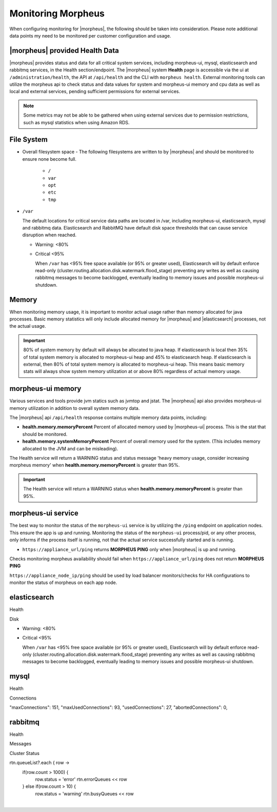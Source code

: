 Monitoring Morpheus 
-------------------

When configuring monitoring for |morpheus|, the following should be taken into consideration. Please note additional data points my need to be monitored per customer configuration and usage. 

|morpheus| provided Health Data 
^^^^^^^^^^^^^^^^^^^^^^^^^^^^^^^

|morpheus| provides status and data for all critical system services, including morpheus-ui, mysql, elasticsearch and rabbitmq services, in the Health section/endpoint. The |morpheus| system **Health** page is accessible via the ui at ``/administration/health``, the API at ``/api/health`` and the CLI with ``morpheus health``. External monitoring tools can utilize the morpheus api to check status and data values for system and morpheus-ui memory and cpu data as well as local and external services, pending sufficient permissions for external services. 

.. note:: Some metrics may not be able to be gathered when using external services due to permission restrictions, such as mysql statistics when using Amazon RDS.

	
File System 
^^^^^^^^^^^

- Overall filesystem space
  - The following filesystems are written to by |morpheus| and should be monitored to ensure none become full.
    - ``/``
    - ``var`` 
    - ``opt`` 
    - ``etc`` 
    - ``tmp`` 
  
- ``/var``
  
  The default locations for critical service data paths are located in /var, including morpheus-ui, elasticsearch, mysql and rabbitmq data. Elasticsearch and RabbitMQ have default disk space thresholds that can cause service disruption when reached.

  - Warning: <80%
  - Critical <95% 
  
    When ``/var`` has <95% free space available (or 95% or greater used), Elasticsearch will by default enforce read-only (cluster.routing.allocation.disk.watermark.flood_stage) preventing any writes as well as causing rabbitmq messages to become backlogged, eventually leading to memory issues and possible morpheus-ui shutdown.
      
Memory
^^^^^^

When monitoring memory usage, it is important to monitor actual usage rather than memory allocated for java processes. Basic memory statistics will only include allocated memory for |morpheus| and |elasticsearch| processes, not the actual usage.

.. important:: 80% of system memory by default will always be allocated to java heap. If elasticsearch is local then 35% of total system memory is allocated to morpheus-ui heap and 45% to elasticsearch heap. If elasticsearch is external, then 80% of total system memory is allocated to morpheus-ui heap. This means basic memory stats will always show system memory utilization at or above 80% regardless of actual memory usage. 

morpheus-ui memory
^^^^^^^^^^^^^^^^^^

Various services and tools provide jvm statics such as jvmtop and jstat. The |morpheus| api also provides morpheus-ui memory utilization in addition to overall system memory data. 

The |morpheus| api ``/api/health`` response contains multiple memory data points, including: 

- **health.memory.memoryPercent** Percent of allocated memory used by |morpheus-ui| process. This is the stat that should be monitored.
- **health.memory.systemMemoryPercent** Percent of overall memory used for the system. (This includes memory allocated to the JVM and can be misleading).

The Health service will return a WARNING status and status message 'heavy memory usage, consider increasing morpheus memory' when **health.memory.memoryPercent** is greater than 95%.

.. important:: The Health service will return a WARNING status when **health.memory.memoryPercent** is greater than 95%.


morpheus-ui service
^^^^^^^^^^^^^^^^^^^

The best way to monitor the status of the ``morpheus-ui`` service is by utilizing the ``/ping`` endpoint on application nodes. This ensure the app is up and running. Monitoring the status of the ``morpheus-ui`` process/pid, or any other process, only informs if the process itself is running, not that the actual service successfully started and is running.

- ``https://appliance_url/ping`` returns **MORPHEUS PING** only when |morpheus| is up and running. 

Checks monitoring morpheus availability should fail when ``https://appliance_url/ping`` does not return **MORPHEUS PING**

``https://appliance_node_ip/ping`` should be used by load balancer monitors/checks for HA configurations to monitor the status of morpheus on each app node.

elasticsearch
^^^^^^^^^^^^^

Health 

Disk 

- Warning: <80%
- Critical <95% 

  When ``/var`` has <95% free space available (or 95% or greater used), Elasticsearch will by default enforce read-only (cluster.routing.allocation.disk.watermark.flood_stage) preventing any writes as well as causing rabbitmq messages to become backlogged, eventually leading to memory issues and possible morpheus-ui shutdown.
  
  
mysql 
^^^^^

Health 

Connections 

"maxConnections": 151,
"maxUsedConnections": 93,
"usedConnections": 27,
"abortedConnections": 0,

rabbitmq
^^^^^^^^

Health 

Messages 

Cluster Status 

rtn.queueList?.each { row ->
  if(row.count > 1000) {
    row.status = 'error'
    rtn.errorQueues << row
  } else if(row.count > 10) {
    row.status = 'warning'
    rtn.busyQueues << row

|
